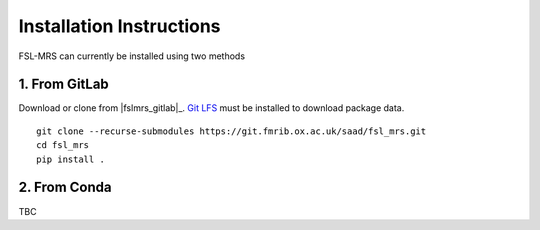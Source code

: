 Installation Instructions
=========================

FSL-MRS can currently be installed using two methods

1. From GitLab
~~~~~~~~~~~~~~
Download or clone from |fslmrs_gitlab|_. `Git LFS <https://git-lfs.github.com/>`_ must be installed to download package data.

::

    git clone --recurse-submodules https://git.fmrib.ox.ac.uk/saad/fsl_mrs.git
    cd fsl_mrs
    pip install .

2. From Conda
~~~~~~~~~~~~~

TBC



